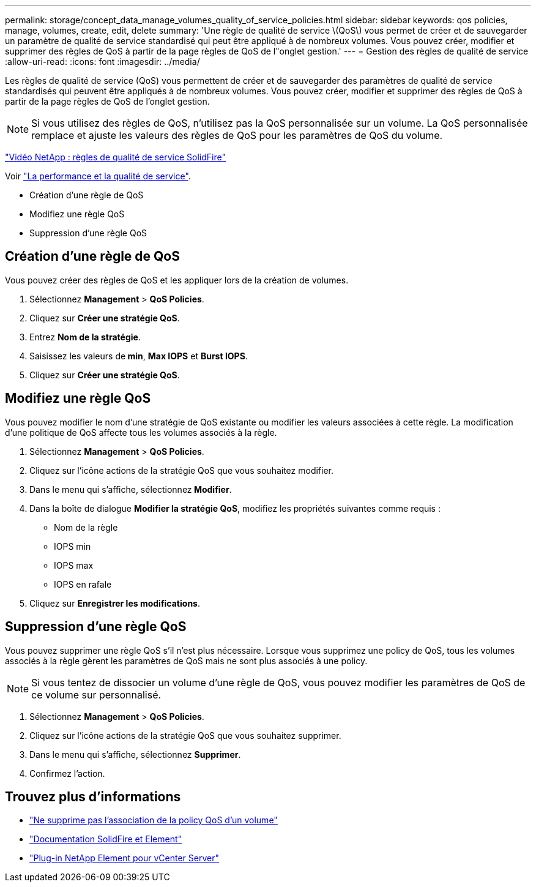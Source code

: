 ---
permalink: storage/concept_data_manage_volumes_quality_of_service_policies.html 
sidebar: sidebar 
keywords: qos policies, manage, volumes, create, edit, delete 
summary: 'Une règle de qualité de service \(QoS\) vous permet de créer et de sauvegarder un paramètre de qualité de service standardisé qui peut être appliqué à de nombreux volumes. Vous pouvez créer, modifier et supprimer des règles de QoS à partir de la page règles de QoS de l"onglet gestion.' 
---
= Gestion des règles de qualité de service
:allow-uri-read: 
:icons: font
:imagesdir: ../media/


[role="lead"]
Les règles de qualité de service (QoS) vous permettent de créer et de sauvegarder des paramètres de qualité de service standardisés qui peuvent être appliqués à de nombreux volumes. Vous pouvez créer, modifier et supprimer des règles de QoS à partir de la page règles de QoS de l'onglet gestion.


NOTE: Si vous utilisez des règles de QoS, n'utilisez pas la QoS personnalisée sur un volume. La QoS personnalisée remplace et ajuste les valeurs des règles de QoS pour les paramètres de QoS du volume.

https://www.youtube.com/embed/q9VCBRDtrnI?rel=0["Vidéo NetApp : règles de qualité de service SolidFire"]

Voir link:../concepts/concept_data_manage_volumes_solidfire_quality_of_service.html["La performance et la qualité de service"].

* Création d'une règle de QoS
* Modifiez une règle QoS
* Suppression d'une règle QoS




== Création d'une règle de QoS

Vous pouvez créer des règles de QoS et les appliquer lors de la création de volumes.

. Sélectionnez *Management* > *QoS Policies*.
. Cliquez sur *Créer une stratégie QoS*.
. Entrez *Nom de la stratégie*.
. Saisissez les valeurs de** min**, *Max IOPS* et *Burst IOPS*.
. Cliquez sur *Créer une stratégie QoS*.




== Modifiez une règle QoS

Vous pouvez modifier le nom d'une stratégie de QoS existante ou modifier les valeurs associées à cette règle. La modification d'une politique de QoS affecte tous les volumes associés à la règle.

. Sélectionnez *Management* > *QoS Policies*.
. Cliquez sur l'icône actions de la stratégie QoS que vous souhaitez modifier.
. Dans le menu qui s'affiche, sélectionnez** Modifier**.
. Dans la boîte de dialogue *Modifier la stratégie QoS*, modifiez les propriétés suivantes comme requis :
+
** Nom de la règle
** IOPS min
** IOPS max
** IOPS en rafale


. Cliquez sur *Enregistrer les modifications*.




== Suppression d'une règle QoS

Vous pouvez supprimer une règle QoS s'il n'est plus nécessaire. Lorsque vous supprimez une policy de QoS, tous les volumes associés à la règle gèrent les paramètres de QoS mais ne sont plus associés à une policy.


NOTE: Si vous tentez de dissocier un volume d'une règle de QoS, vous pouvez modifier les paramètres de QoS de ce volume sur personnalisé.

. Sélectionnez *Management* > *QoS Policies*.
. Cliquez sur l'icône actions de la stratégie QoS que vous souhaitez supprimer.
. Dans le menu qui s'affiche, sélectionnez *Supprimer*.
. Confirmez l'action.




== Trouvez plus d'informations

* link:task_data_manage_volumes_remove_a_qos_policy_association_of_a_volume.html["Ne supprime pas l'association de la policy QoS d'un volume"]
* https://docs.netapp.com/us-en/element-software/index.html["Documentation SolidFire et Element"]
* https://docs.netapp.com/us-en/vcp/index.html["Plug-in NetApp Element pour vCenter Server"^]

